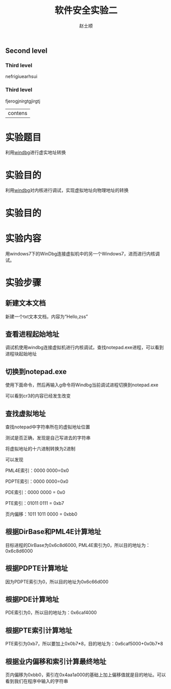 ** Second level 
*** Third level
    nefrigiuearhsui
*** Third level
    fjerogjnirgtgjirgtj
|contens

# -*- mode: org; -*-

# 配置 CSS 样式表位置
#+HTML_HEAD: <link rel="stylesheet" type="text/css" href="src/readtheorg_theme/css/htmlize.css"/>
#+HTML_HEAD: <link rel="stylesheet" type="text/css" href="src/readtheorg_theme/css/readtheorg.css"/>

#+HTML_HEAD: <script type="text/javascript" src="src/lib/js/jquery.min.js"></script>
#+HTML_HEAD: <script type="text/javascript" src="src/lib/js/bootstrap.min.js"></script>
#+HTML_HEAD: <script type="text/javascript" src="src/lib/js/jquery.stickytableheaders.min.js"></script>
#+HTML_HEAD: <script type="text/javascript" src="src/readtheorg_theme/js/readtheorg.js"></script>

#+HTML_HEAD: <style>pre.src{background:#343131;color:white;} </style>

#+TITLE:软件安全实验二
#+AUTHOR:赵士顺
* 实验题目
利用[[https://en.wikipedia.org/wiki/WinDbg][windbg]]进行虚实地址转换
* 实验目的 
利用[[https://en.wikipedia.org/wiki/WinDbg][windbg]]对内核进行调试，实现虚拟地址向物理地址的转换
* 实验目的 
* 实验内容
用windows7下的WinDbg连接虚拟机中的另一个Windows7，进而进行内核调试。
* 实验步骤
** 新建文本文档

新建一个txt文本文档，内容为“Hello,zss”
[[file:pictures/1.png]]

** 查看进程起始地址
调试机使用windbg连接虚拟机进行内核调试，查找notepad.exe进程，可以看到进程块起始地址

[[file:pictures/2.png]]

** 切换到notepad.exe
使用下面命令，然后再输入g命令将Windbg当前调试进程切换到notepad.exe

[[file:pictures/3-1.png]]

可以看到cr3的内容已经发生改变

[[file:pictures/3-2.png]]

** 查找虚拟地址
查找notepad中字符串所在的虚拟地址位置

[[file:pictures/4-1.png]]

测试是否正确，发现是自己写进去的字符串

[[file:pictures/4-2.png]]

将虚拟地址的十六进制转换为2进制

[[file:pictures/4-3.png]]

可以发现

PML4E索引：0000 0000=0x0

PDPTE索引：0000 0000=0x0

PDE索引：0000 0000 = 0x0

PTE索引：01011 0111 = 0xb7

页内偏移：1011 1011 0000 = 0xbb0

** 根据DirBase和PML4E计算地址

目标进程的DirBase为0x6c8d6000, PML4E索引为0，所以目的地址为：0x6c8d6000

[[file:pictures/5.png]]

** 根据PDPTE计算地址

因为PDPTE索引为0，所以目的地址为0x6c66d000

[[file:pictures/6.png]]

** 根据PDE计算地址

PDE索引为0，所以目的地址为：0x6caf4000

[[file:pictures/7.png]]

** 根据PTE索引计算地址

PTE索引为0xb7，所以要加上0x0b7*8，目的地址为：0x6caf5000+0x0b7*8

[[file:pictures/8.png]]

** 根据业内偏移和索引计算最终地址
页内偏移为0xbb0，索引在0x4aa1a000的基础上加上偏移值就是目的地址。可以看到我们在程序中输入的字符串

[[file:pictures/9.png]]



